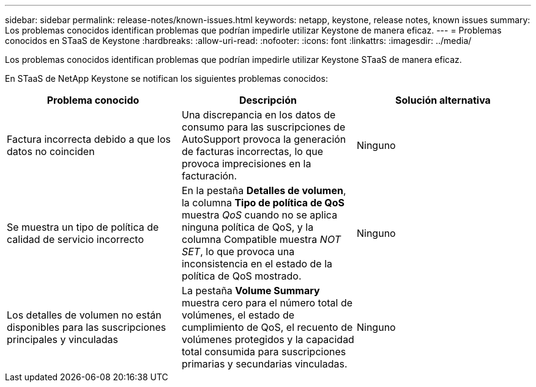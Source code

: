---
sidebar: sidebar 
permalink: release-notes/known-issues.html 
keywords: netapp, keystone, release notes, known issues 
summary: Los problemas conocidos identifican problemas que podrían impedirle utilizar Keystone de manera eficaz. 
---
= Problemas conocidos en STaaS de Keystone
:hardbreaks:
:allow-uri-read: 
:nofooter: 
:icons: font
:linkattrs: 
:imagesdir: ../media/


[role="lead"]
Los problemas conocidos identifican problemas que podrían impedirle utilizar Keystone STaaS de manera eficaz.

En STaaS de NetApp Keystone se notifican los siguientes problemas conocidos:

[cols="3*"]
|===
| Problema conocido | Descripción | Solución alternativa 


 a| 
Factura incorrecta debido a que los datos no coinciden
 a| 
Una discrepancia en los datos de consumo para las suscripciones de AutoSupport provoca la generación de facturas incorrectas, lo que provoca imprecisiones en la facturación.
 a| 
Ninguno



 a| 
Se muestra un tipo de política de calidad de servicio incorrecto
 a| 
En la pestaña *Detalles de volumen*, la columna *Tipo de política de QoS* muestra _QoS_ cuando no se aplica ninguna política de QoS, y la columna Compatible muestra _NOT SET_, lo que provoca una inconsistencia en el estado de la política de QoS mostrado.
 a| 
Ninguno



 a| 
Los detalles de volumen no están disponibles para las suscripciones principales y vinculadas
 a| 
La pestaña *Volume Summary* muestra cero para el número total de volúmenes, el estado de cumplimiento de QoS, el recuento de volúmenes protegidos y la capacidad total consumida para suscripciones primarias y secundarias vinculadas.
 a| 
Ninguno

|===